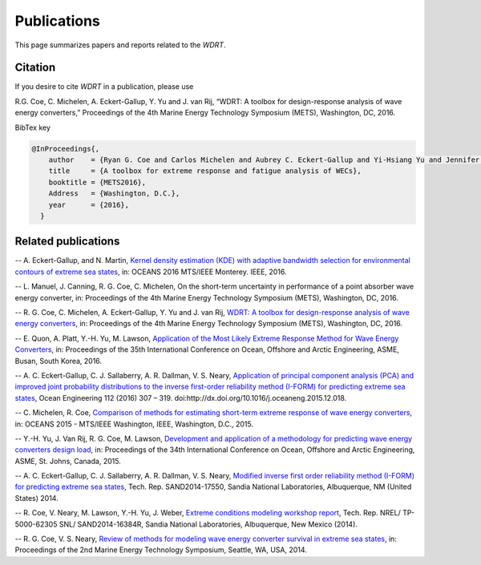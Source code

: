 Publications
============
This page summarizes papers and reports related to the `WDRT`.

Citation
--------
If you desire to cite `WDRT` in a publication, please use

R.G. Coe, C. Michelen, A. Eckert-Gallup, Y. Yu and J. van Rij, “WDRT: A toolbox for design-response analysis of wave energy converters,” Proceedings of the 4th Marine Energy Technology Symposium (METS), Washington, DC, 2016.

BibTex key

.. code-block:: none

	@InProceedings{,
	    author    = {Ryan G. Coe and Carlos Michelen and Aubrey C. Eckert-Gallup and Yi-Hsiang Yu and Jennifer van Rij},
	    title     = {A toolbox for extreme response and fatigue analysis of WECs},
	    booktitle = {METS2016},
	    Address   = {Washington, D.C.},
	    year      = {2016},
	  }

.. _pubs:

Related publications
--------------------

-- A. Eckert-Gallup, and N. Martin, `Kernel density estimation (KDE) with adaptive bandwidth selection for environmental contours of extreme sea states <http://ieeexplore.ieee.org/abstract/document/7761150/>`_, in: OCEANS 2016 MTS/IEEE Monterey. IEEE, 2016.

-- L. Manuel, J. Canning, R. G. Coe, C. Michelen, On the short-term uncertainty in performance of a point absorber wave energy converter, in: Proceedings of the 4th Marine Energy Technology Symposium (METS), Washington, DC, 2016.

-- R. G. Coe, C. Michelen, A. Eckert-Gallup, Y. Yu and J. van Rij, `WDRT: A toolbox for design-response analysis of wave energy converters <https://www.researchgate.net/publication/308794966_WDRT_A_Toolbox_for_design-response_analysis_of_wave_energy_converters>`_, in: Proceedings of the 4th Marine Energy Technology Symposium (METS), Washington, DC, 2016.

-- E. Quon, A. Platt, Y.-H. Yu, M. Lawson, `Application of the Most Likely Extreme Response Method for Wave Energy Converters <http://www.nrel.gov/docs/fy16osti/65926.pdf>`_, in: Proceedings of the 35th International Conference on Ocean, Offshore and Arctic Engineering, ASME, Busan, South Korea, 2016.

-- A. C. Eckert-Gallup, C. J. Sallaberry, A. R. Dallman, V. S. Neary, `Application of principal component analysis (PCA) and improved joint probability distributions to the inverse first-order reliability method (I-FORM) for predicting extreme sea states <http://www.sciencedirect.com/science/article/pii/S0029801815006721>`_, Ocean Engineering 112 (2016) 307 – 319. doi:http://dx.doi.org/10.1016/j.oceaneng.2015.12.018.

-- C. Michelen, R. Coe, `Comparison of methods for estimating short-term extreme response of wave energy converters <http://ieeexplore.ieee.org/document/7401878/>`_, in: OCEANS 2015 - MTS/IEEE Washington, IEEE, Washington, D.C., 2015.

-- Y.-H. Yu, J. Van Rij, R. G. Coe, M. Lawson, `Development and application of a methodology for predicting wave energy converters design load <http://proceedings.asmedigitalcollection.asme.org/proceeding.aspx?articleID=2465994>`_, in: Proceedings of the 34th International Conference on Ocean, Offshore and Arctic Engineering, ASME, St. Johns, Canada, 2015.

-- A. C. Eckert-Gallup, C. J. Sallaberry, A. R. Dallman, V. S. Neary, `Modified inverse first order reliability method (I-FORM) for predicting extreme sea states <https://www.google.com/url?sa=t&rct=j&q=&esrc=s&source=web&cd=1&cad=rja&uact=8&ved=0CCMQFjAAahUKEwiShYidmcLIAhVIlIgKHe6tAsw&url=http%3A%2F%2Fprod.sandia.gov%2Ftechlib%2Faccess-control.cgi%2F2014%2F1417550.pdf&usg=AFQjCNGaXmRbm0SvIS3zrIxd0z14q3BVYg&sig2=cLHjej-znRIW3fIIGlh5_Q>`_, Tech. Rep. SAND2014-17550, Sandia National Laboratories, Albuquerque, NM (United States) 2014.

-- R. Coe, V. Neary, M. Lawson, Y.-H. Yu, J. Weber, `Extreme conditions modeling workshop report <http://prod-http-80-800498448.us-east-1.elb.amazonaws.com/w/images/8/81/WEC_Extreme_Conditions_Modeling_Workshop_Report.pdf>`_, Tech. Rep. NREL/ TP-5000-62305 SNL/ SAND2014-16384R, Sandia National Laboratories, Albuquerque, New Mexico (2014).

-- R. G. Coe, V. S. Neary, `Review of methods for modeling wave energy converter survival in extreme sea states <http://vtechworks.lib.vt.edu/bitstream/handle/10919/49221/101-Coe.pdf?sequence=1&isAllowed=y>`_, in: Proceedings of the 2nd Marine Energy Technology Symposium, Seattle, WA, USA, 2014.

